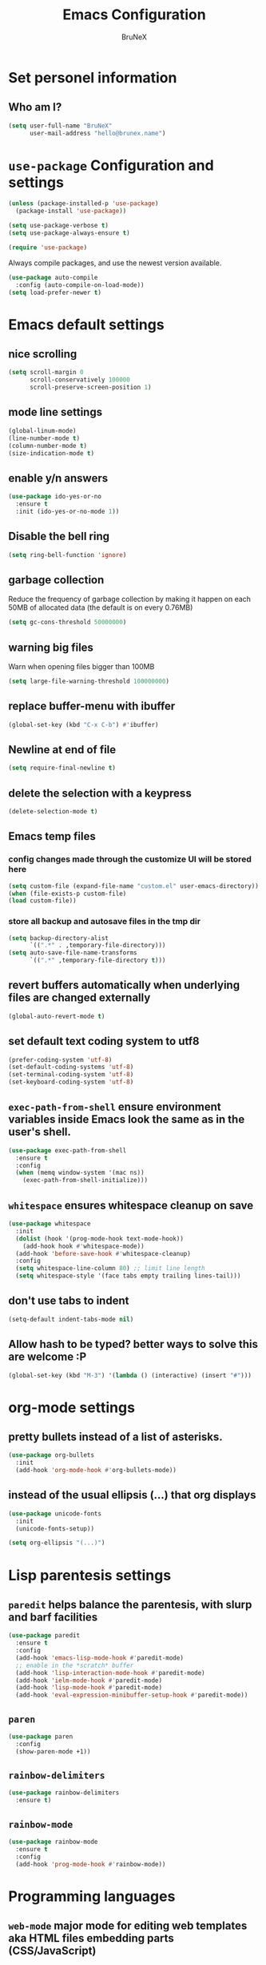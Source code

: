 #+TITLE: Emacs Configuration
#+AUTHOR: BruNeX
#+EMAIL: hello@brunex.name

* Set personel information

** Who am I?

#+BEGIN_SRC emacs-lisp
  (setq user-full-name "BruNeX"
        user-mail-address "hello@brunex.name")
#+END_SRC


* =use-package= Configuration and settings

#+BEGIN_SRC emacs-lisp
  (unless (package-installed-p 'use-package)
    (package-install 'use-package))

  (setq use-package-verbose t)
  (setq use-package-always-ensure t)

  (require 'use-package)
#+END_SRC


Always compile packages, and use the newest version available.

#+BEGIN_SRC emacs-lisp
  (use-package auto-compile
    :config (auto-compile-on-load-mode))
  (setq load-prefer-newer t)
#+END_SRC


* Emacs default settings

** nice scrolling
#+BEGIN_SRC emacs-lisp
(setq scroll-margin 0
      scroll-conservatively 100000
      scroll-preserve-screen-position 1)
#+END_SRC

** mode line settings
#+BEGIN_SRC emacs-lisp
(global-linum-mode)
(line-number-mode t)
(column-number-mode t)
(size-indication-mode t)
#+END_SRC

** enable y/n answers
#+BEGIN_SRC emacs-lisp
(use-package ido-yes-or-no
  :ensure t
  :init (ido-yes-or-no-mode 1))
#+END_SRC

** Disable the bell ring
#+BEGIN_SRC emacs-lisp
  (setq ring-bell-function 'ignore)
#+END_SRC

** garbage collection

Reduce the frequency of garbage collection by making it happen on
each 50MB of allocated data (the default is on every 0.76MB)
#+BEGIN_SRC emacs-lisp
  (setq gc-cons-threshold 50000000)
#+END_SRC

** warning big files

Warn when opening files bigger than 100MB
#+BEGIN_SRC emacs-lisp
 (setq large-file-warning-threshold 100000000)
#+END_SRC

** replace buffer-menu with ibuffer
#+BEGIN_SRC emacs-lisp
  (global-set-key (kbd "C-x C-b") #'ibuffer)
#+END_SRC

** Newline at end of file
#+BEGIN_SRC emacs-lisp
  (setq require-final-newline t)
#+END_SRC

** delete the selection with a keypress
#+BEGIN_SRC emacs-lisp
  (delete-selection-mode t)
#+END_SRC

** Emacs temp files

*** config changes made through the customize UI will be stored here
#+BEGIN_SRC emacs-lisp
  (setq custom-file (expand-file-name "custom.el" user-emacs-directory))
  (when (file-exists-p custom-file)
  (load custom-file))
#+END_SRC
*** store all backup and autosave files in the tmp dir
#+BEGIN_SRC emacs-lisp
(setq backup-directory-alist
      `((".*" . ,temporary-file-directory)))
(setq auto-save-file-name-transforms
      `((".*" ,temporary-file-directory t)))
#+END_SRC

** revert buffers automatically when underlying files are changed externally
#+BEGIN_SRC emacs-lisp
(global-auto-revert-mode t)
#+END_SRC
** set default text coding system to utf8
#+BEGIN_SRC emacs-lisp
(prefer-coding-system 'utf-8)
(set-default-coding-systems 'utf-8)
(set-terminal-coding-system 'utf-8)
(set-keyboard-coding-system 'utf-8)
#+END_SRC

** =exec-path-from-shell=  ensure environment variables inside Emacs look the same as in the user's shell.
#+BEGIN_SRC emacs-lisp
(use-package exec-path-from-shell
  :ensure t
  :config
  (when (memq window-system '(mac ns))
    (exec-path-from-shell-initialize)))
#+END_SRC
** =whitespace= ensures whitespace cleanup on save
#+BEGIN_SRC emacs-lisp
(use-package whitespace
  :init
  (dolist (hook '(prog-mode-hook text-mode-hook))
    (add-hook hook #'whitespace-mode))
  (add-hook 'before-save-hook #'whitespace-cleanup)
  :config
  (setq whitespace-line-column 80) ;; limit line length
  (setq whitespace-style '(face tabs empty trailing lines-tail)))
#+END_SRC
** don't use tabs to indent
#+BEGIN_SRC emacs-lisp
(setq-default indent-tabs-mode nil)
#+END_SRC

#+RESULTS:

** Allow hash to be typed? better ways to solve this are welcome :P
#+BEGIN_SRC emacs-lisp
(global-set-key (kbd "M-3") '(lambda () (interactive) (insert "#")))
#+END_SRC


* org-mode settings
** pretty bullets instead of a list of asterisks.
#+BEGIN_SRC emacs-lisp
(use-package org-bullets
  :init
  (add-hook 'org-mode-hook #'org-bullets-mode))
#+END_SRC

** instead of the usual ellipsis (...) that org displays
#+BEGIN_SRC emacs-lisp
(use-package unicode-fonts
  :init
  (unicode-fonts-setup))

(setq org-ellipsis "(...)")
#+END_SRC


* Lisp parentesis settings

** =paredit= helps balance the parentesis, with slurp and barf facilities
#+BEGIN_SRC emacs-lisp
  (use-package paredit
    :ensure t
    :config
    (add-hook 'emacs-lisp-mode-hook #'paredit-mode)
    ;; enable in the *scratch* buffer
    (add-hook 'lisp-interaction-mode-hook #'paredit-mode)
    (add-hook 'ielm-mode-hook #'paredit-mode)
    (add-hook 'lisp-mode-hook #'paredit-mode)
    (add-hook 'eval-expression-minibuffer-setup-hook #'paredit-mode))
#+END_SRC
** =paren=
#+BEGIN_SRC emacs-lisp
  (use-package paren
    :config
    (show-paren-mode +1))
#+END_SRC

** =rainbow-delimiters=
#+BEGIN_SRC emacs-lisp
  (use-package rainbow-delimiters
    :ensure t)
#+END_SRC
** =rainbow-mode=
#+BEGIN_SRC emacs-lisp
  (use-package rainbow-mode
    :ensure t
    :config
    (add-hook 'prog-mode-hook #'rainbow-mode))
#+END_SRC


* Programming languages
** =web-mode= major mode for editing web templates aka HTML files embedding parts (CSS/JavaScript)
#+BEGIN_SRC emacs-lisp
(use-package web-mode
  :ensure t
  :mode ("\\.js\\'" . web-mode)
  :config
  (add-hook 'web-mode-hook
          (lambda ()
            (rainbow-mode)
            ;; (rspec-mode)
            (setq web-mode-markup-indent-offset 2)))
  :init
  (setq web-mode-content-types-alist
	'(("jsx"  . "\\.js[x]?\\'"))))
#+END_SRC
** clojure settings
#+BEGIN_SRC emacs-lisp
  (use-package clojure-mode
    :ensure t
    :config
    (add-hook 'clojure-mode-hook #'paredit-mode)
    (add-hook 'clojure-mode-hook #'subword-mode)
    (add-hook 'clojure-mode-hook #'rainbow-delimiters-mode))

  (use-package cider
    :ensure t
    :config
    (setq nrepl-log-messages t)
    (add-hook 'cider-mode-hook #'eldoc-mode)
    (add-hook 'cider-repl-mode-hook #'eldoc-mode)
    (add-hook 'cider-repl-mode-hook #'paredit-mode)
    (add-hook 'cider-repl-mode-hook #'rainbow-delimiters-mode)
    (setq cider-repl-pop-to-buffer-on-connect t)
    (setq cider-show-error-buffer t)
    (setq cider-auto-select-error-buffer t))
#+END_SRC
** emacs-lisp settings

*** Allow =babel= to evaluate Emacs-lisp code.
#+BEGIN_SRC emacs-lisp
  (org-babel-do-load-languages
   'org-babel-load-languages
   '((emacs-lisp . t)))
#+END_SRC

*** =babel= Don't ask before evaluating code blocks.
#+BEGIN_SRC emacs-lisp
  (setq org-confirm-babel-evaluate nil)
#+END_SRC

*** =elisp-slime-nav=  navigation to the symbol at point
#+BEGIN_SRC emacs-lisp
(use-package elisp-slime-nav
  :ensure t
  :config
  (dolist (hook '(emacs-lisp-mode-hook ielm-mode-hook))
    (add-hook hook #'elisp-slime-nav-mode)))
#+END_SRC


* Folders, Files, Projects, Trees, Text -  utilities to search, select, move, find and stuff

** =ag= Very usefull search
#+BEGIN_SRC emacs-lisp
  (use-package ag
    :ensure t)
#+END_SRC

** =projectile= project facilities
#+BEGIN_SRC emacs-lisp
  (use-package projectile
    :ensure t
    :init
    (setq projectile-completion-system 'ivy)
    :config
    (define-key projectile-mode-map (kbd "s-p") 'projectile-command-map)
    (projectile-mode +1))
#+END_SRC
** =avy=  for jumping to visible text
#+BEGIN_SRC emacs-lisp
(use-package avy
  :ensure t
  :bind (("M-g f" . avy-goto-line)
         ("M-g w" . avy-goto-word-1)
         ("M-g c" . avy-goto-char))
  :config
  (setq avy-background t))

#+END_SRC
** =Expand-region= increases the selected region by semantic units
#+BEGIN_SRC emacs-lisp
(use-package expand-region
  :ensure t
  :bind ("C-=" . er/expand-region))
#+END_SRC
** =anzu=  anzu.vim query replace
#+BEGIN_SRC emacs-lisp
(use-package anzu
  :ensure t
  :bind (("M-%" . anzu-query-replace)
         ("C-M-%" . anzu-query-replace-regexp))
  :config
  (global-anzu-mode))
#+END_SRC

** =move=text= move the current line,  if a region is marked, it will move the region instead.
#+BEGIN_SRC emacs-lisp
(use-package move-text
  :ensure t
  :bind
  (([(meta shift up)] . move-text-up)
   ([(meta shift down)] . move-text-down)))
#+END_SRC

** =ido=
#+BEGIN_SRC emacs-lisp
(use-package ido
  :ensure t
  :config
  (progn
    (setq ido-enable-flex-matching t)
    (setq ido-everywhere t)
    (ido-mode 1)))

(use-package ido-yes-or-no
  :ensure t
  :init (ido-yes-or-no-mode 1))

(use-package smex
  :bind (("M-x" . smex))
  :ensure t
  :config (smex-initialize))
#+END_SRC


* UI Preferences

** Tweak window chrome

I don't usually use the menu or scroll bar, and they take up useful space.

#+BEGIN_SRC emacs-lisp
  (tool-bar-mode 0)
  (menu-bar-mode 0)
  (when window-system
    (scroll-bar-mode -1))
#+END_SRC

The toolbar is just a waste of valuable screen estate
in a tty tool-bar-mode does not properly auto-load, and is
already disabled anyway
#+BEGIN_SRC emacs-lisp
  (when (fboundp 'tool-bar-mode)
    (tool-bar-mode -1))
#+END_SRC


** The blink text cursor
#+BEGIN_SRC emacs-lisp
  (blink-cursor-mode -1)
#+END_SRC

** theme

#+BEGIN_SRC emacs-lisp

(use-package base16-theme
  :ensure t
  :init
  (setq base16-theme-256-color-source "colors")
  (load-theme 'base16-tomorrow-night t))
#+END_SRC

** background color of the line containing point.
#+BEGIN_SRC emacs-lisp
  (when window-system
    (global-hl-line-mode))
#+END_SRC
**  =windmove= use shift + arrow keys to switch between visible buffers
#+BEGIN_SRC emacs-lisp
(use-package windmove
  :config
  (windmove-default-keybindings)
  ;; Make windmove work in org-mode:
  (add-hook 'org-shiftup-final-hook 'windmove-up)
  (add-hook 'org-shiftleft-final-hook 'windmove-left)
  (add-hook 'org-shiftdown-final-hook 'windmove-down)
  (add-hook 'org-shiftright-final-hook 'windmove-right)
  )
#+END_SRC
** =which-key= is a minor mode for Emacs that displays the key bindings following your currently entered incomplete command (a prefix) in a popup.
#+BEGIN_SRC emacs-lisp
(use-package which-key
  :ensure t
  :config
  (which-key-mode +1))
#+END_SRC

* Custom made util functions
** util function to allow shell copy paste from clipboard
#+BEGIN_SRC emacs-lisp
(defun pbcopy ()
  (interactive)
  (call-process-region (point) (mark) "pbcopy")
  (setq deactivate-mark t))

(defun pbpaste ()
  (interactive)
  (call-process-region (point) (if mark-active (mark) (point)) "pbpaste" t t))

(defun pbcut ()
  (interactive)
  (pbcopy)
  (delete-region (region-beginning) (region-end)))

(global-set-key (kbd "C-c c") 'pbcopy)
(global-set-key (kbd "C-c v") 'pbpaste)
(global-set-key (kbd "C-c x") 'pbcut)
#+END_SRC

#+RESULTS:
: pbcut

